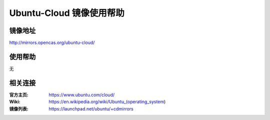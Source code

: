 Ubuntu-Cloud 镜像使用帮助
======================

镜像地址
----------

`http://mirrors.opencas.org/ubuntu-cloud/ <http://mirrors.opencas.org/ubuntu-cloud/>`_

使用帮助
----------

无

相关连接
---------

:官方主页: https://www.ubuntu.com/cloud/
:Wiki: https://en.wikipedia.org/wiki/Ubuntu_(operating_system)
:镜像列表: https://launchpad.net/ubuntu/+cdmirrors